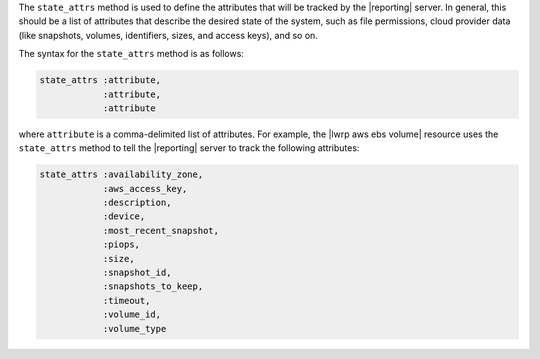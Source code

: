 .. The contents of this file are included in multiple topics.
.. This file should not be changed in a way that hinders its ability to appear in multiple documentation sets.


The ``state_attrs`` method is used to define the attributes that will be tracked by the |reporting| server. In general, this should be a list of attributes that describe the desired state of the system, such as file permissions, cloud provider data (like snapshots, volumes, identifiers, sizes, and access keys), and so on.

The syntax for the ``state_attrs`` method is as follows:

.. code-block:: ruby

   state_attrs :attribute, 
               :attribute, 
               :attribute

where ``attribute`` is a comma-delimited list of attributes. For example, the |lwrp aws ebs volume| resource uses the ``state_attrs`` method to tell the |reporting| server to track the following attributes:

.. code-block:: ruby

   state_attrs :availability_zone,
               :aws_access_key,
               :description,
               :device,
               :most_recent_snapshot,
               :piops,
               :size,
               :snapshot_id,
               :snapshots_to_keep,
               :timeout,
               :volume_id,
               :volume_type



